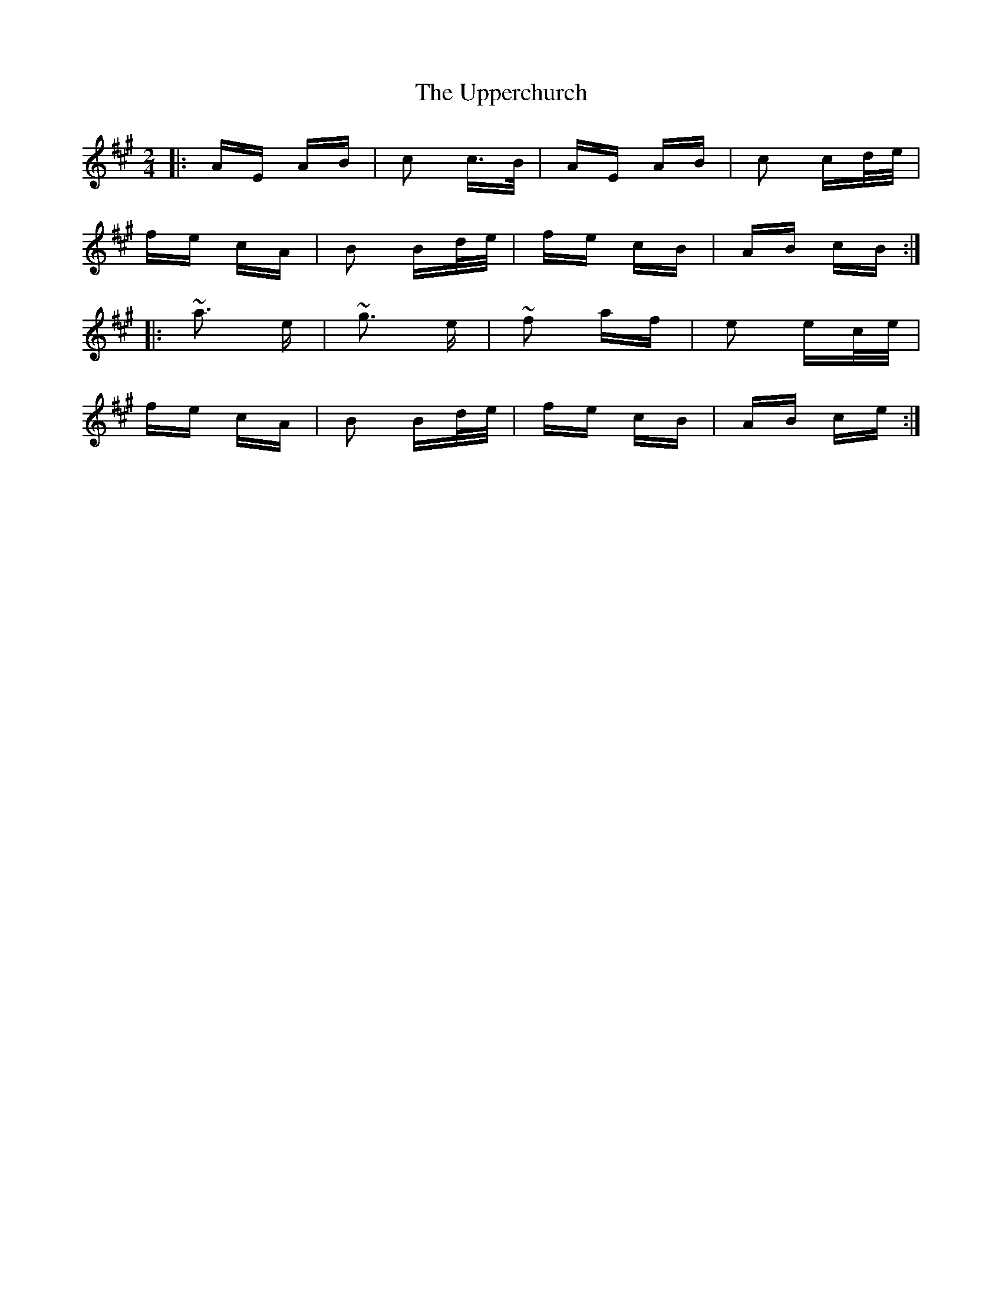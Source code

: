 X: 41671
T: Upperchurch, The
R: polka
M: 2/4
K: Amajor
|:AE AB|c2 c>B|AE AB|c2 cd/e/|
fe cA|B2 Bd/e/|fe cB|AB cB:|
|:~a3 e|~g3 e|~f2 af|e2 ec/e/|
fe cA|B2 Bd/e/|fe cB|AB ce:|

